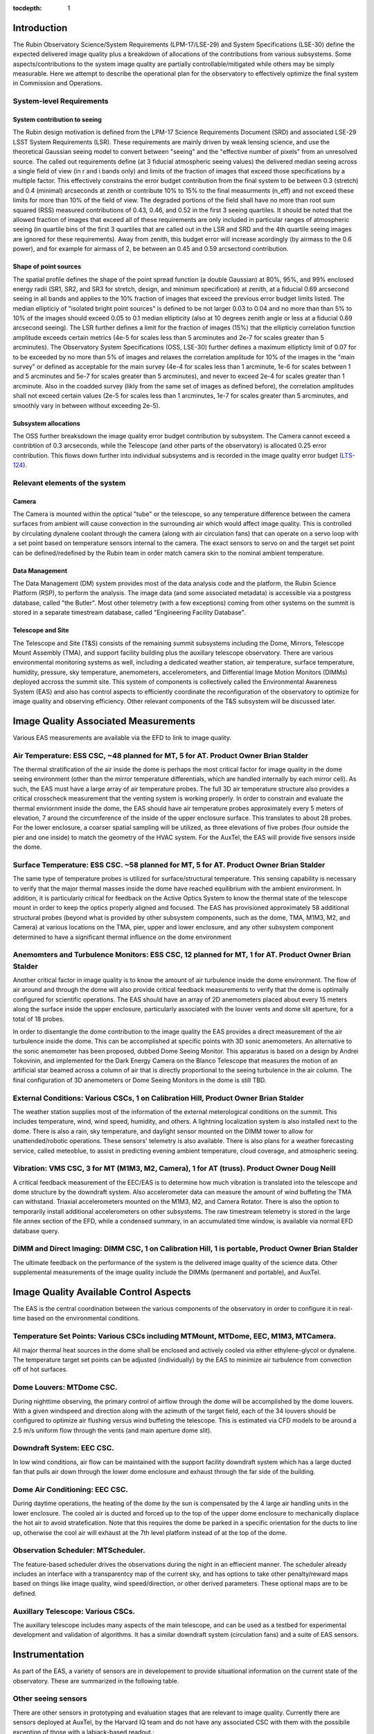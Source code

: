 ..
  Technote content.

  See https://developer.lsst.io/restructuredtext/style.html
  for a guide to reStructuredText writing.

  Do not put the title, authors or other metadata in this document;
  those are automatically added.

  Use the following syntax for sections:

  Sections
  ========

  and

  Subsections
  -----------

  and

  Subsubsections
  ^^^^^^^^^^^^^^

  To add images, add the image file (png, svg or jpeg preferred) to the
  _static/ directory. The reST syntax for adding the image is

  .. figure:: /_static/filename.ext
     :name: fig-label

     Caption text.

   Run: ``make html`` and ``open _build/html/index.html`` to preview your work.
   See the README at https://github.com/lsst-sqre/lsst-technote-bootstrap or
   this repo's README for more info.

   Feel free to delete this instructional comment.

:tocdepth: 1



Introduction
============

The Rubin Observatory Science/System Requirements (LPM-17/LSE-29) and System Specifications (LSE-30) define the expected delivered image quality plus a breakdown of allocations of the contributions from various subsystems.  Some aspects/contributions to the system image quality are partially controllable/mitigated while others may be simply measurable.  Here we attempt to describe the operational plan for the observatory to effectively optimize the final system in Commission and Operations.


System-level Requirements
-------------------------


System contribution to seeing
~~~~~~~~~~~~~~~~~~~~~~~~~~~~~

The Rubin design motivation is defined from the LPM-17 Science Requirements Document (SRD) and associated LSE-29 LSST System Requirements (LSR).  These requirements are mainly driven by weak lensing science, and use the theoretical Gaussian seeing model to convert between "seeing" and the "effective number of pixels" from an unresolved source.  The called out requirements define (at 3 fiducial atmospheric seeing values) the delivered median seeing across a single field of view (in r and i bands only) and limits of the fraction of images that exceed those specifications by a multiple factor.  This effectively constrains the error budget contribution from the final system to be between 0.3 (stretch) and 0.4 (minimal) arcseconds at zenith or contribute 10% to 15% to the final measurments (n_eff) and not exceed these limits for more than 10% of the field of view.  The degraded portions of the field shall have no more than root sum squared (RSS) measured contributions of 0.43, 0.46, and 0.52 in the first 3 seeing quartiles.  It should be noted that the allowed fraction of images that exceed all of these requirements are only included in particular ranges of atmospheric seeing (in quartile bins of the first 3 quartiles that are called out in the LSR and SRD and the 4th quartile seeing images are ignored for these requirements).  Away from zenith, this budget error will increase acordingly (by airmass to the 0.6 power), and for example for airmass of 2, be between an 0.45 and 0.59 arcsectond contribution.

Shape of point sources
~~~~~~~~~~~~~~~~~~~~~~

The spatial profile defines the shape of the point spread function (a double Gaussian) at 80%, 95%, and 99% enclosed energy radii (SR1, SR2, and SR3 for stretch, design, and minimum specification) at zenith, at a fiducial 0.69 arcsecond seeing in all bands and applies to the 10% fraction of images that exceed the previous error budget limits listed.  The median ellipticiy of "isolated bright point sources" is defined to be not larger 0.03 to 0.04 and no more than than 5% to 10% of the images should exceed 0.05 to 0.1 median ellipticity (also at 10 degrees zenith angle or less at a fiducial 0.69 arcsecond seeing).  The LSR further defines a limit for the fraction of images (15%) that the ellipticiy correlation function amplitude exceeds certain metrics (4e-5 for scales less than 5 arcminutes and 2e-7 for scales greater than 5 arcminutes).  The Observatory System Specifications (OSS, LSE-30) further defines a maximum ellipticty limit of 0.07 for to be exceeded by no more than 5% of images and relaxes the correlation amplitude for 10% of the images in the "main survey" or defined as acceptable for the main survey (4e-4 for scales less than 1 arcminute, 1e-6 for scales between 1 and 5 arcminutes and 5e-7 for scales greater than 5 arcminutes), and never to exceed 2e-4 for scales greater than 1 arcminute.  Also in the coadded survey (likly from the same set of images as defined before), the correlation amplitudes shall not exceed certain values (2e-5 for scales less than 1 arcminutes, 1e-7 for scales greater than 5 arcminutes, and smoothly vary in between without exceeding 2e-5).

Subsystem allocations
~~~~~~~~~~~~~~~~~~~~~

The OSS further breaksdown the image quality error budget contribution by subsystem.  The Camera cannot exceed a contribtion of 0.3 arcseconds, while the Telescope (and other parts of the observatory) is allocated 0.25 error contribution.  This flows down further into individual subsystems and is recorded in the image quality error budget (`LTS-124`_).

.. _LTS-124: http://ls.st/lts-124


Relevant elements of the system
-------------------------------

Camera
~~~~~~

The Camera is mounted within the optical "tube" or the telescope, so any temperature difference between the camera surfaces from ambient will cause convection in the surrounding air which would affect image quality.  This is controlled by circulating dynalene coolant through the camera (along with air circulation fans) that can operate on a servo loop with a set point based on temperature sensors internal to the camera.  The exact sensors to servo on and the target set point can be defined/redefined by the Rubin team in order match camera skin to the nominal ambient temperature.


Data Management
~~~~~~~~~~~~~~~

The Data Management (DM) system provides most of the data analysis code and the platform, the Rubin Science Platform (RSP), to perform the analysis.  The image data (and some associated metadata) is accessible via a postgress database, called "the Butler".  Most other telemetry (with a few exceptions) coming from other systems on the summit is stored in a separate timestream database, called "Engineering Facility Database".


Telescope and Site
~~~~~~~~~~~~~~~~~~

The Telescope and Site (T&S) consists of the remaining summit subsystems including the Dome, Mirrors, Telescope Mount Assembly (TMA), and support facility building plus the auxillary telescope observatory.  There are various environmental monitoring systems as well, including a dedicated weather station, air temperature, surface temperature, humidity, pressure, sky temperature, anemometers, accelerometers, and Differential Image Motion Monitors (DIMMs) deployed accross the summit site.  This system of components is collectively called the Environmental Awareness System (EAS) and also has control aspects to efficiently coordinate the reconfiguration of the observatory to optimize for image quality and observing efficiency.  Other relevant components of the T&S subsystem will be discussed later.


Image Quality Associated Measurements
=========================

Various EAS measurements are available via the EFD to link to image quality.

Air Temperature: ESS CSC, ~48 planned for MT, 5 for AT.  Product Owner Brian Stalder
-----------
The thermal stratification of the air inside the dome is perhaps the most critical factor for image quality in the dome seeing environment (other than the mirror temperature differentials, which are handled internally by each mirror cell). As such, the EAS must have a large array of air temperature probes. The full 3D air temperature structure also provides a critical crosscheck measurement that the venting system is working properly. In order to constrain and evaluate the thermal enviornment inside the dome, the EAS should have air temperature probes approximately every 5 meters of elevation, 7 around the circumference of the inside of the upper enclosure surface. This translates to about 28 probes. For the lower enclosure, a coarser spatial sampling will be utilized, as three elevations of five probes (four outside the pier and one inside) to match the geometry of the HVAC system. For the AuxTel, the EAS will provide five sensors inside the dome.


Surface Temperature: ESS CSC. ~58 planned for MT, 5 for AT.  Product Owner Brian Stalder
-------------------

The same type of temperature probes is utilized for surface/structural temperature. This sensing capability is necessary to verify that the major thermal masses inside the dome have reached equilibrium with the ambient environment. In addition, it is particularly critical for feedback on the Active Optics System to know the thermal state of the telescope mount in order to keep the optics properly aligned and focused. The EAS has provisioned approximately 58 additional structural probes (beyond what is provided by other subsystem components, such as the dome, TMA, M1M3, M2, and Camera) at various locations on the TMA, pier, upper and lower enclosure, and any other subsystem component determined to have a significant thermal influence on the dome environment


Anemomters and Turbulence Monitors: ESS CSC, 12 planned for MT, 1 for AT. Product Owner Brian Stalder
---------------------------

Another critical factor in image quality is to know the amount of air turbulence inside the dome environment. The flow of air around and through the dome will also provide critical feedback measurements to verify that the dome is optimally configured for scientific operations.  The EAS should have an array of 2D anemometers placed about every 15 meters along the surface inside the upper enclosure, particularly associated with the louver vents and dome slit aperture, for a total of 18 probes.

In order to disentangle the dome contribution to the image quality the EAS provides a direct measurement of the air turbulence inside the dome. This can be accomplished at specific points with 3D sonic anemometers.  An alternative to the sonic anemometer has been proposed, dubbed Dome Seeing Monitor. This apparatus is based on a design by Andrei Tokovinin, and implemented for the Dark Energy Camera on the Blanco Telescope that measures the motion of an artificial star beamed across a column of air that is directly proportional to the seeing turbulence in the air column.  The final configuration of 3D anemometers or Dome Seeing Monitors in the dome is still TBD.


External Conditions: Various CSCs, 1 on Calibration Hill, Product Owner Brian Stalder
-------------------

The weather station supplies most of the information of the external meterological conditions on the summit.  This includes temperature, wind, wind speed, humidity, and others.  A lightning localization system is also installed next to the dome.  There is also a rain, sky temperature, and daylight sensor mounted on the DIMM tower to allow for unattended/robotic operations.  These sensors' telemetry is also available.  There is also plans for a weather forecasting service, called meteoblue, to assist in predicting evening ambient temperature, cloud coverage, and atmospheric seeing.

Vibration: VMS CSC, 3 for MT (M1M3, M2, Camera), 1 for AT (truss).  Product Owner Doug Neill
---------

A critical feedback measurement of the EEC/EAS is to determine how much vibration is translated into the telescope and dome structure by the downdraft system. Also accelerometer data can measure the amount of wind buffeting the TMA can withstand.  Triaxial accelerometers mounted on the M1M3, M2, and Camera Rotator.  There is also the option to temporarily install additional accelerometers on other subsystems.  The raw timestream telemetry is stored in the large file annex section of the EFD, while a condensed summary, in an accumulated time window, is available via normal EFD database query.


DIMM and Direct Imaging: DIMM CSC, 1 on Calibration Hill, 1 is portable, Product Owner Brian Stalder
-----------------------

The ultimate feedback on the performance of the system is the delivered image quality of the science data. Other supplemental measurements of the image quality include the DIMMs (permanent and portable), and AuxTel.


Image Quality Available Control Aspects
=====================

The EAS is the central coordination between the various components of the observatory in order to configure it in real-time based on the environmental conditions.

Temperature Set Points: Various CSCs including MTMount, MTDome, EEC, M1M3, MTCamera.
----------------------

All major thermal heat sources in the dome shall be enclosed and actively cooled via either ethylene-glycol or dynalene.  The temperature target set points can be adjusted (individually) by the EAS to minimize air turbulence from convection off of hot surfaces.


Dome Louvers: MTDome CSC.
------------

During nighttime observing, the primary control of airflow through the dome will be accomplished by the dome louvers.  With a given windspeed and direction along with the azimuth of the target field, each of the 34 louvers should be configured to optimize air flushing versus wind buffeting the telescope.  This is estimated via CFD models to be around a 2.5 m/s uniform flow through the vents (and main aperture dome slit).

Downdraft System: EEC CSC.
----------------

In low wind conditions, air flow can be maintained with the support facility downdraft system which has a large ducted fan that pulls air down through the lower dome enclosure and exhaust through the far side of the building. 

Dome Air Conditioning: EEC CSC.
---------

During daytime operations, the heating of the dome by the sun is compensated by the 4 large air handling units in the lower enclosure.  The cooled air is ducted and forced up to the top of the upper dome enclosure to mechanically displace the hot air to avoid stratefication.  Note that this requires the dome be parked in a specific orientation for the ducts to line up, otherwise the cool air will exhaust at the 7th level platform instead of at the top of the dome.


Observation Scheduler: MTScheduler.
--------------

The feature-based scheduler drives the observations during the night in an effiecient manner.  The scheduler already includes an interface with a transparentcy map of the current sky, and has options to take other penalty/reward maps based on things like image quality, wind speed/direction, or other derived parameters.  These optional maps are to be defined.


Auxillary Telescope: Various CSCs.
------------

The auxillary telescope includes many aspects of the main telescope, and can be used as a testbed for experimental development and validation of algorithms.  It has a similar downdraft system (circulation fans) and a suite of EAS sensors.


Instrumentation
===============

As part of the EAS, a variety of sensors are in developement to provide situational information on the current state of the observatory.  These are summarized in the following table.

.. csv-table:: List of Sensors
	       :header: "Sensor Type", "# deployed", "# planned", "Model", "Product Owner", "Lead Dev", "CSC", "Notes"
			"Thermocouple","?","?","?","Stalder","Owen","ESS","M1M3, TMA, and Dome Deployment"
			"RTD","?","?","?","Stalder","Owen","ESS","Hexapods, Rotator, M2"
			"Accelerometers","3","4","?","?","Kubernek","VMS","TMA, M1M3, M2, Camera (rotator), 1 labjack prototype on AuxTel"
			"bi-axial anemometer","1","40","WINDSONIC1-L10-PW","Stalder","Owen","ESS","one on each of the louver banks, aperture shutter"
			"tri-axial anemometer","1","?","CSAT3B-NC","Stalder","Owen","ESS","unknown number/locations around the dome for turbulence"
			"DIMM","2","2","Astelco 12-inch","Stalder","Owen","DIMM","one permanently on calibration hill, one portable on tripod"


Other seeing sensors
--------------------

There are other sensors in prototyping and evaluation stages that are relevant to image quality.  Currently there are sensors deployed at AuxTel, by the Harvard IQ team and do not have any associated CSC with them with the possibile exception of those with a labjack-based readout.:

* Gill Instruments tri-axis device, model 1590, readout by a labjack
* Local seeing "strobed DIMM" prototype
* High-resolution differential temperature sensors
* Shack-Hartmann Camera on AuxTel Nasmyth

Plus there are two copies of a spot-motion monitor, invented by A. Tokovinin, but development on this has stalled after the first deployment due to Covid restrictions to the summit.



Operational Model
=================


Description of how a typical day/night will be executed.

Daytime
-------

The main operational mode for daytime is to condition the air inside the dome to reach the predicted ambient air temperature at the beginning of evening observations.  Deviations to that plan may come from daytime maintenance/engineering activities within the dome or of the HVAC system itself.  It is expected that normally the system can reach the target temperature in most situations, but it may be worthwhile to study what is the best course of action if the target temperature is not expected to be reached on a given day.  Possible options would be to open the dome early to expell hot air, additional pre-cooling (via lower set point) of the large themal masses, and/or operate the downdraft system to aid in flushing hot air.

Nighttime
--------

Three modes are envisioned based on wind speed/external condtions

Mode 1: Dome is fully closed at night due to bad weather or other causes; downdraft system is OFF.  HVAC maintains a target temperature of around the external ambient temperature (unless condensation is a risk) in case conditions improve.

Mode 2: Low wind: Dome louvers are all fully opened and downdraft system is ON. This mode will typically be selected when telescope is pointing directly into the wind, opposite to the wind, or the wind speed inside the dome is low.  Auxtel circulation fans set to appropriate speed.

Mode 3: High wind:  Same as Mode 2, but Downdraft system is OFF and Dome louvers on the upwind side are partially closed to reduce telescope windshake, or the wind speed inside the dome is too strong.  Scheduler may penalize observations directly into wind.  Auxtel circulation fans set to OFF, vents CLOSED.





Future Studies Needed
=====================

What is still unclear, unscoped, to be defined?

Investigation 1:  Measure dome seeing vs wind flushing, what is the optimum inside wind speed?  We can measure turbulence with sonic anemometers (or possibly other sensors?) in auxtel (and main telescope soon).

Investigation 2:  What is the nominal ambient temperature inside the dome?  Are there possible adjustments of set points to be done to make all surfaces as uniform as possible?  Auxtel doesn't have much control over this, so may have to wait to do this until system are installed in the main dome.

Investigation 3:  What do we do if evening temperature cannot be reached during the day?  

Investigation 4:  Impact of image quality vs windspeed/direction/louver configuration.  When do we close the louvers, start the downdraft, or avoid observing into wind?  What should be the penalty for observing close to the wind?  Can test this somewhat with auxtel (although no louvers).


   
.. .. rubric:: References

.. Make in-text citations with: :cite:`bibkey`.

.. .. bibliography:: local.bib lsstbib/books.bib lsstbib/lsst.bib lsstbib/lsst-dm.bib lsstbib/refs.bib lsstbib/refs_ads.bib
..    :style: lsst_aa
